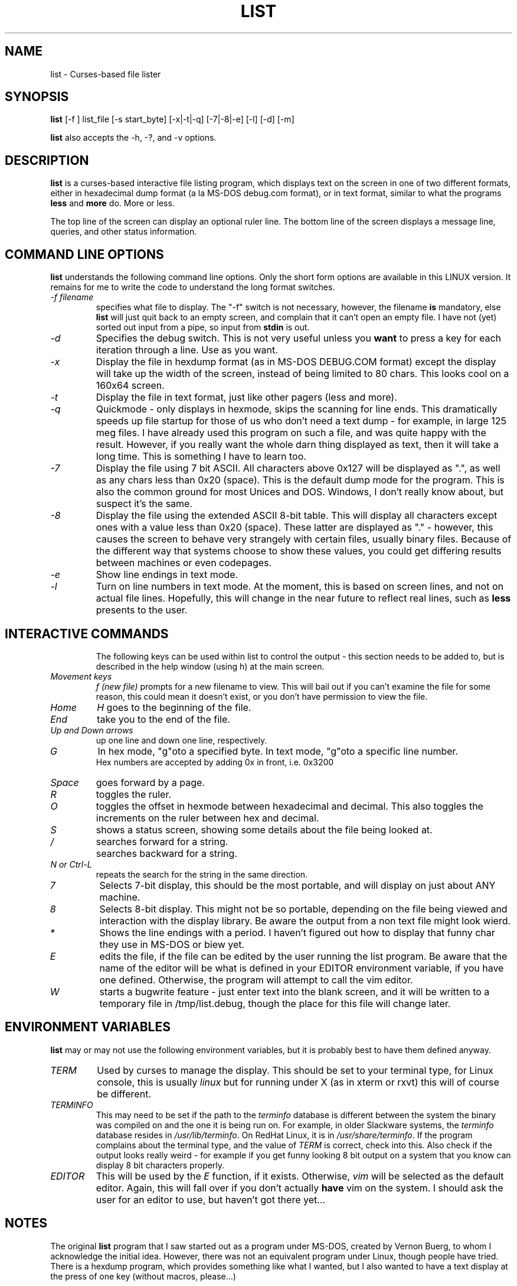 .\"
.\" list - a file listing program
.\" Copyright (C) 1999,2002,2021,2023 brickviking (brickviking@gmail.com)
.\"
.\" This program is free software; you can redistribute it and/or
.\" modify it under the terms of the GNU General Public License
.\" as published by the Free Software Foundation; either version 2
.\" of the License, or (at your option) any later version.
.\"
.\" This program is distributed in the hope that it will be useful,
.\" but WITHOUT ANY WARRANTY; without even the implied warranty of
.\" MERCHANTABILITY or FITNESS FOR A PARTICULAR PURPOSE.  See the
.\" GNU General Public License for more details.
.\"
.\" You should have received a copy of the GNU General Public License
.\" along with this program; if not, write to the Free Software
.\" Foundation, Inc., 59 Temple Place - Suite 330, Boston, MA 02111-1307, USA.
.\"
.\"
.TH LIST 1 "26th June 2023" "List" \" -*- nroff -*-
.SH NAME
list \- Curses-based file lister
.\"
.\"
.\"
.SH SYNOPSIS
.\" Guess I'd better list these in the same order as in list.c
.B list
[\-f ] list_file
[\-s start_byte]
.\" [\-r] rows [\-c] columns  *** comment these out, they don't seem to work
.\" [\-n count_bytes]
.\" [\-b taB size]  *** this doesn't work yet...
[\-x|\-t|\-q]  [\-7|\-8|\-e] [\-l]
[\-d] [\-m]
.PP
.B list
also accepts the \-h, \-?, and \-v options.
.PP
.\"
.\"
.\"
.SH DESCRIPTION
.\"
.PP
.B list
is a curses\-based interactive file listing program, which displays
text on the screen in one of two different formats, either in
hexadecimal dump format (a la MS\-DOS debug.com format), or in text
format, similar to what the programs
.B less
and
.B more
do. More or less.
.PP
The top line of the screen can display an optional ruler line.  The
bottom line of the screen displays a message line, queries, and other
status information.
.PP
.\"
.\"
.\"
.SH COMMAND LINE OPTIONS
.\"
.B list
understands the following command line options.  Only the short form
options are available in this LINUX version. It remains for me to
write the code to understand the long format switches.
.TP
.I "\-f filename"
specifies what file to display.  The "\-f" switch is not necessary,
however, the filename
.B is
mandatory, else
.B list
will just quit back to an empty screen, and complain that it can't open
an empty file.  I have not (yet) sorted out input from a pipe, so input
from
.B stdin
is out.
.TP
.I "\-d"
Specifies the debug switch.  This is not very useful unless you
.B want
to press a key for each iteration through a line.  Use as you want.
.TP
.I "\-x"
Display the file in hexdump format (as in MS\-DOS DEBUG.COM format)
except the display will take up the width of the screen, instead of being
limited to 80 chars.  This looks cool on a 160x64 screen.
.TP
.I "\-t"
Display the file in text format, just like other pagers (less and more).
.TP
.I "\-q"
Quickmode \- only displays in hexmode, skips the scanning for line ends.
This dramatically speeds up file startup for those of us who don't need a
text dump \- for example, in large 125 meg files.  I have already used this
program on such a file, and was quite happy with the result.  However, if you
really want the whole darn thing displayed as text, then it will take a long
time.  This is something I have to learn too.
.TP
.I "\-7"
Display the file using 7 bit ASCII.  All characters above 0x127 will be
displayed as ".", as well as any chars less than 0x20 (space).
This is the default dump mode for the program. This is also the common ground for
most Unices and DOS.  Windows, I don't really know about, but suspect it's the same.
.TP
.I "\-8"
Display the file using the extended ASCII 8\-bit table.  This will display
all characters except ones with a value less than 0x20 (space).  These latter
are displayed as "." \- however, this causes the screen to behave very strangely
with certain files, usually binary files. Because of the different way that systems 
choose to show these values, you could get differing results between machines or
even codepages.
.TP
.I "\-e"
Show line endings in text mode.
.TP
.I "\-l"
Turn on line numbers in text mode.  At the moment, this is based on screen
lines, and not on actual file lines.  Hopefully, this will change in the near
future to reflect real lines, such as
.B less
presents to the user.
.TP
.\" .I "\-r"
.\" Selects the number of rows used to display the file on the screen.
.\" .TP
.\" .I "\-c"
.\" Selects the number of columns the user wishes to display.  If either the rows or
.\" the columns figure are larger than the screen is capable of displaying, then list
.\" will display in the size of the screen available.
.\" .TP
.\" .I "\-b tabsize"
.\" Display the file using tabsize as the number of spaces that a tab takes up on
.\"the screen.  Normally a Tab character only takes up one byte in the file,
.\"however it takes up more than that on screen.  The default tabsize is 8
.\"spaces.
.\"
.\"
.SH INTERACTIVE COMMANDS
The following keys can be used within list to control the output \- this
section needs to be added to, but is described in the help window (using h) at the
main screen.
.PP
.TP
.I Movement keys
.I "f (new file)"
prompts for a new filename to view.  This will bail out if you can't
examine the file for some reason, this could mean it doesn't exist, or you
don't have permission to view the file.
.TP
.I "Home"
.I "H"
goes to the beginning of the file.
.TP
.I "End"
take you to the end of the file.
.TP
.I "Up and Down arrows"
up one line and down one line, respectively.
.TP
.I "G"
In hex mode, "g"oto a specified byte. In text mode, "g"oto a specific line number.
 Hex numbers are accepted by adding 0x in front, i.e.  0x3200
.TP
.I "Space"
goes forward by a page.
.TP
.I "R"
toggles the ruler.
.TP
.I "O"
toggles the offset in hexmode between hexadecimal and decimal.  This also
toggles the increments on the ruler between hex and decimal.
.TP
.\" I "I"
.I "S"
shows a status screen, showing some details about the file being looked at.
.\" This may change to I(i) soon, because I want to use the S key for hex search
.TP
.I "/"
searches forward for a string.
.TP
.I "\\"
searches backward for a string.
.TP
.I "N" or Ctrl\-L
repeats the search for the string in the same direction.
.TP
.I "7"
Selects 7\-bit display, this should be the most portable, and will display on
just about ANY machine.
.TP
.I "8"
Selects 8\-bit display.  This might not be so portable, depending on the file
being viewed and interaction with the display library.  Be aware the output
from a non text file might look wierd.
.TP
.I "*"
Shows the line endings with a period.  I haven't figured out how to display that
funny char they use in MS\-DOS or biew yet.
.TP
.I "E"
edits the file, if the file can be edited by the user running the list program.
Be aware that the name of the editor will be what is defined in your EDITOR
environment variable, if you have one defined.  Otherwise, the program will
attempt to call the vim editor.
.TP
.I "W"
starts a bugwrite feature \- just enter text into the blank screen, and it will
be written to a temporary file in /tmp/list.debug, though the place for this
file will change later.
.PP
.\"
.\"
.SH ENVIRONMENT VARIABLES
.\"
.B list
may or may not use the following environment variables, but it is probably
best to have them defined anyway.
.TP
.I "TERM"
Used by curses to manage the display.  This should be set to your terminal
type, for Linux console, this is usually
.I linux
but for running under X (as in xterm or rxvt) this will of course be
different.
.TP
.I "TERMINFO"
This may need to be set if the path to the \fIterminfo\fP database is
different between the system the binary was compiled on and the one it
is being run on.  For example, in older Slackware systems,
the \fIterminfo\fP database resides in \fI/usr/lib/terminfo\fP.  On
RedHat Linux, it is in \fI/usr/share/terminfo\fP.  If the program
complains about the terminal type, and the value of \fITERM\fP is
correct, check into this.  Also check if the output looks really weird \- for
example if you get funny looking 8 bit output on a system that you know can
display 8 bit characters properly.
.TP
.I "EDITOR"
This will be used by the
.I "E"
function, if it exists.  Otherwise,
.I vim
will be selected as the default editor.  Again, this will fall over if
you don't actually
.B have
vim on the system.  I should ask the user for an editor to use, but haven't
got there yet...
.PP
.\"
.\"
.\"
.SH NOTES
.\"
The original \fBlist\fP program that I saw started out as a program under
MS\-DOS, created by Vernon Buerg, to whom I acknowledge the initial idea.
However, there was not an equivalent program under Linux, though people have
tried.  There is a hexdump program, which provides something like what I
wanted, but I also wanted to have a text display at the press of one key
(without macros, please...)
.PP
This is (pretty much) all my own code, based on routines slipped in from
the dequeue, hexdump and srchfile packages from SNIPPETS.
It was first created to run under DJGPP, and then converted again into a UNIX
C/curses program.  A number of bugs appeared to have been squashed in this
move, but, needless to say, several still remain.
.PP
It has recently been compiled under the OpenWatcom C compiler on FreeDOS, so
in a way this has returned almost to its roots, back onto a DOS environment.
.PP
.\"
.\"
.\"
.SH BUGS, ERRORS AND OMISSIONS
.\"
.B list
is most definitely still beta software. it is also only designed to reliably
handle 7\-bit printable ASCII characters, at least under UNIX (this includes
Linux).  8\-bit and non\-printing ASCII characters in files may not be correctly
handled, though this will depend on what or where you compile and I have tried
to sort out the worst offenders (those that would change screen positions).
For porting back to MS\-DOS, I would suggest using pdcurses, and DJGPP.  Some
byte sequences in binary files can cause ncurses to go crazy, possibly because
these sequences match up with ANSI console commands. Watcom will work, though
you will need to use
.I
wmake -f makefile.wcc
to create the executable, and also have a compiled pdcurses.lib available.
.PP
I know for a fact that Tab characters will make the line display incorrectly.
I haven't yet sorted this out, so bear with me while I learn how.  And yes, I
know such a thing is in the first chapter of Kerninghan and Ritchie, I just
haven't got it to work yet.
.PP
Also, when going to the End of a file with the End key, you need to go down an
extra line to actually display the last line.
.pp
I haven't tried getting Colour curses modes to work well.  In
particular, reverse video is not always rendered correctly on some
terminal types, and xterms.  I have also noticed that xterms do not handle
the ALT_GR charset well, unless a suitable font is used in the .Xdefaults
file for xterm fonts.  But far be it for me to supply a suitable font \- let
it suffice to say that I developed this originally to display IBM\-charset
on the screen, and I exclusively use ASCII.  How I would convert to using
under an EBCDIC system, I would have no idea about!  I have heard that a font
called vga will display generally all of the correct high\-bit characters
(those above 127) unless you have these re\-mapped, as most European languages
do.
.pp
I have also not managed to reliably make the code accept input from STDIN,
or from any sort of a pipe.  This requires expertise that I don't currently
have, and my C language skills are limited enough, thank you.  Still, this
is my first
.B major
project \- yeah, I would choose such a beast.  Wish me luck...
.PP
Also, it will throw a wobbly if you don't have vim on the system.
.PP
.\"
.\"
.\"
.SH AUTHORS
.\"
Thanks to the author of the original MS\-DOS LIST program, Vernon Buerg, for
providing me with an incentive to "roll my own" version of his program.
Authors are of course, myself, and also Dion Bonner for debugging.
Bob Stout and Paul Edwards provided some of the original routines in the
SNIPPETS collection of public\-domain source code, which has been seriously
hacked on just to provide what I wanted.  The rest is, of course, provided
by me.
.\"
.\"
.\"
.SH THINGS TO ADD
.\"
.PP
A filebrowser function, to show a list of files on the screen to choose
from.
.PP
Better handling in xterms etc.  It can also be messy under a telnet session if
the client hasn't been written well, to handle clearline and clearscreen or
scrollscreen sequences.
.PP
Handle multiple files specified on the commandline.
.\"
.\"
.SH THINGS I WILL LEAVE OUT
.\"
.\"
.PP
Things that made sense for 1988 but not for 2023, such as support for dialup modems, screensaver and
drop-to-DOS.
.PP
Extra management of files. Programs such as Midnight Commander already do this better than I
could.
.PP
No preferences support, or settings file. At least not until I know how to do it.
.PP
Extra support options that aren\'t around anyway. This is an open\-source program, and doesn\'t have
a team of people sitting at telephones or FAX machines. And there hasn\'t really been a BBS in operation
for at least two decades here. What it does have is the usual support mechanism of Github issues.
.PP
I also won\'t be creating a set of forums or a mailing list. I\'m too small a project to warrant that.
.\"
.\"
